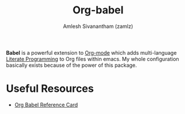 #+TITLE: Org-babel
#+AUTHOR: Amlesh Sivanantham (zamlz)
#+ROAM_ALIAS:
#+ROAM_KEY: https://orgmode.org/worg/org-contrib/babel/
#+ROAM_TAGS: CONFIG SOFTWARE
#+CREATED: [2021-04-02 Fri 10:18]
#+LAST_MODIFIED: [2021-04-02 Fri 10:26:09]

#+DOWNLOADED: screenshot @ 2021-04-02 10:23:00
[[file:data/tower_of_babel.png]]

*Babel* is a powerful extension to [[file:org_mode.org][Org-mode]] which adds multi-language [[file:../notes/literate_programming.org][Literate Programming]] to Org files within emacs. My whole configuration basically exists because of the power of this package.

* Useful Resources
- [[https://org-babel.readthedocs.io/en/latest/][Org Babel Reference Card]]
